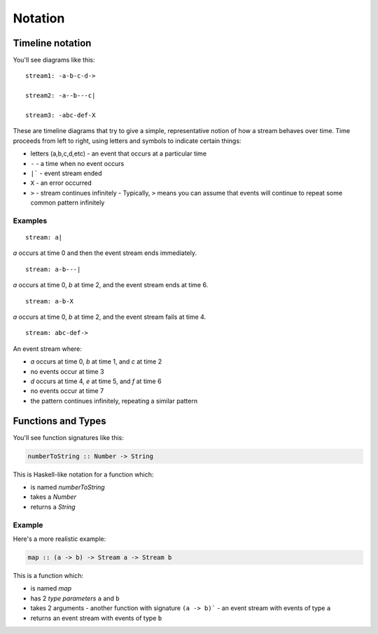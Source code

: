 Notation
========

Timeline notation
-----------------

You'll see diagrams like this::

  stream1: -a-b-c-d->

  stream2: -a--b---c|

  stream3: -abc-def-X

These are timeline diagrams that try to give a simple, representative notion of how a stream behaves over time.  Time proceeds from left to right, using letters and symbols to indicate certain things:

- letters (a,b,c,d,etc) - an event that occurs at a particular time
- ``-`` - a time when no event occurs
- ``|``` - event stream ended
- ``X`` - an error occurred
- ``>`` - stream continues infinitely
  - Typically, ``>`` means you can assume that events will continue to repeat some common pattern infinitely

Examples
^^^^^^^^

::

  stream: a|

`a` occurs at time 0 and then the event stream ends immediately.

::

  stream: a-b---|

`a` occurs at time 0, `b` at time 2, and the event stream ends at time 6.

::

  stream: a-b-X

`a` occurs at time 0, `b` at time 2, and the event stream fails at time 4.

::

  stream: abc-def->

An event stream where:

- `a` occurs at time 0, `b` at time 1, and `c` at time 2
- no events occur at time 3
- `d` occurs at time 4, `e` at time 5, and `f` at time 6
- no events occur at time 7
- the pattern continues infinitely, repeating a similar pattern

Functions and Types
-------------------

You'll see function signatures like this:

.. code-block:: haskell

  numberToString :: Number -> String

This is Haskell-like notation for a function which:

- is named `numberToString`
- takes a `Number`
- returns a `String`

Example
^^^^^^^

Here's a more realistic example:

.. code-block:: haskell

  map :: (a -> b) -> Stream a -> Stream b

This is a function which:

- is named `map`
- has 2 *type parameters* ``a`` and ``b``
- takes 2 arguments
  - another function with signature ``(a -> b)```
  - an event stream with events of type ``a``
- returns an event stream with events of type ``b``
